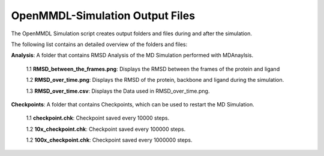 **OpenMMDL-Simulation Output Files**
=================================

The OpenMMDL Simulation script creates output folders and files during and after the simulation.

The following list contains an detailed overview of the folders and files:

**Analysis**: A folder that contains RMSD Analysis of the MD Simulation performed with MDAnaylsis.

  1.1 **RMSD_between_the_frames.png**: Displays the RMSD between the frames of the protein and ligand
  
  1.2 **RMSD_over_time.png**: Displays the RMSD of the protein, backbone and ligand during the simulation.
  
  1.3 **RMSD_over_time.csv**: Displays the Data used in RMSD_over_time.png.

**Checkpoints**: A folder that contains Checkpoints, which can be used to restart the MD Simulation.

  1.1 **checkpoint.chk**: Checkpoint saved every 10000 steps.
  
  1.2 **10x_checkpoint.chk**: Checkpoint saved every 100000 steps.
  
  1.2 **100x_checkpoint.chk**: Checkpoint saved every 1000000 steps.
